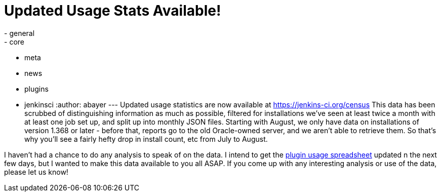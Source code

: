 = Updated Usage Stats Available!
:nodeid: 282
:created: 1299180541
:tags:
  - general
  - core
  - meta
  - news
  - plugins
  - jenkinsci
:author: abayer
---
Updated usage statistics are now available at https://jenkins-ci.org/census This data has been scrubbed of distinguishing information as much as possible, filtered for installations we've seen at least twice a month with at least one job set up, and split up into monthly JSON files. Starting with August, we only have data on installations of version 1.368 or later - before that, reports go to the old Oracle-owned server, and we aren't able to retrieve them. So that's why you'll see a fairly hefty drop in install count, etc from July to August.

I haven't had a chance to do any analysis to speak of on the data. I intend to get the https://bit.ly/aC6wIo[plugin usage spreadsheet] updated n the next few days, but I wanted to make this data available to you all ASAP. If you come up with any interesting analysis or use of the data, please let us know!
